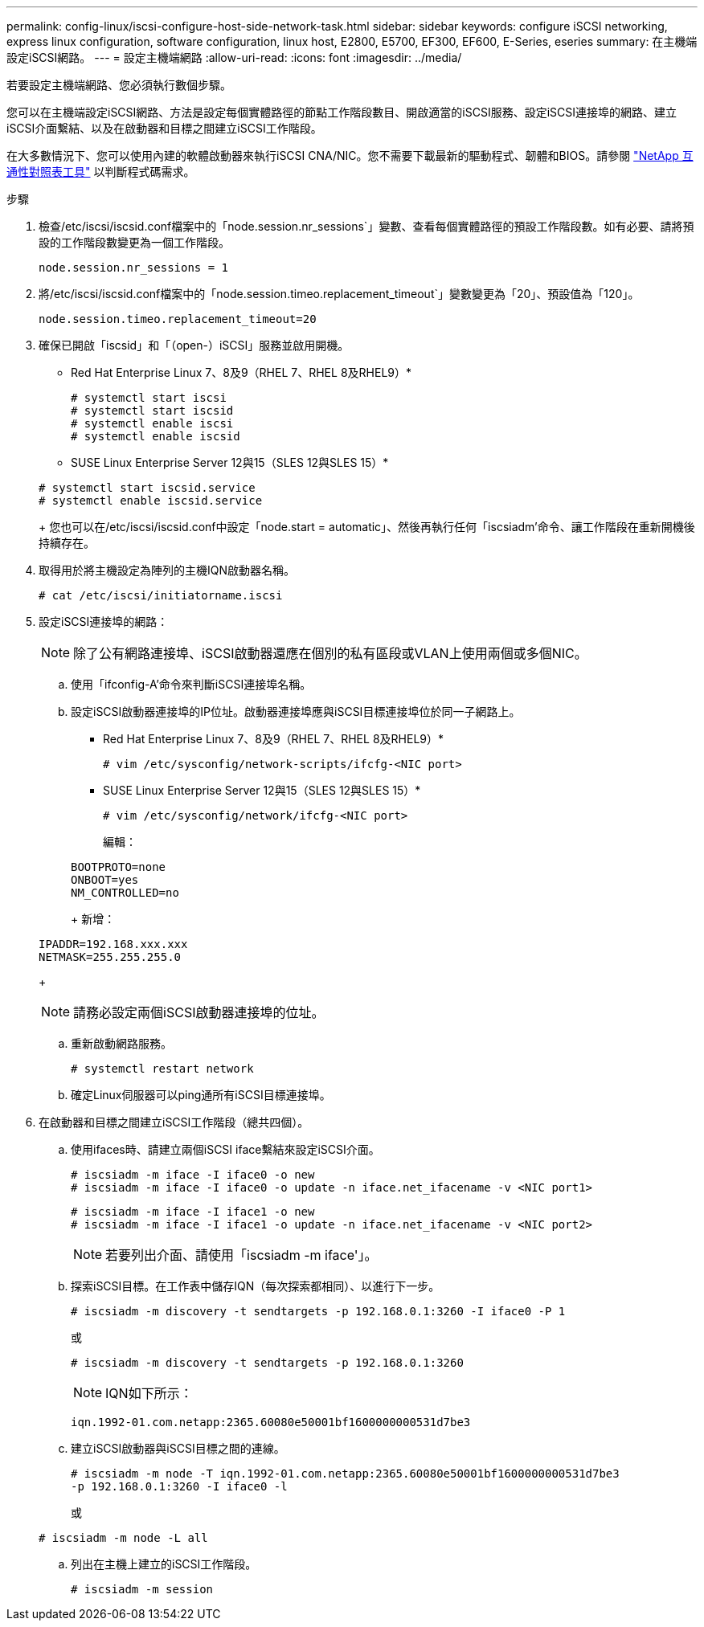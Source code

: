 ---
permalink: config-linux/iscsi-configure-host-side-network-task.html 
sidebar: sidebar 
keywords: configure iSCSI networking, express linux configuration, software configuration, linux host, E2800, E5700, EF300, EF600, E-Series, eseries 
summary: 在主機端設定iSCSI網路。 
---
= 設定主機端網路
:allow-uri-read: 
:icons: font
:imagesdir: ../media/


[role="lead"]
若要設定主機端網路、您必須執行數個步驟。

您可以在主機端設定iSCSI網路、方法是設定每個實體路徑的節點工作階段數目、開啟適當的iSCSI服務、設定iSCSI連接埠的網路、建立iSCSI介面繫結、以及在啟動器和目標之間建立iSCSI工作階段。

在大多數情況下、您可以使用內建的軟體啟動器來執行iSCSI CNA/NIC。您不需要下載最新的驅動程式、韌體和BIOS。請參閱 https://mysupport.netapp.com/matrix["NetApp 互通性對照表工具"^] 以判斷程式碼需求。

.步驟
. 檢查/etc/iscsi/iscsid.conf檔案中的「node.session.nr_sessions`」變數、查看每個實體路徑的預設工作階段數。如有必要、請將預設的工作階段數變更為一個工作階段。
+
[listing]
----
node.session.nr_sessions = 1
----
. 將/etc/iscsi/iscsid.conf檔案中的「node.session.timeo.replacement_timeout`」變數變更為「20」、預設值為「120」。
+
[listing]
----
node.session.timeo.replacement_timeout=20
----
. 確保已開啟「iscsid」和「（open-）iSCSI」服務並啟用開機。
+
* Red Hat Enterprise Linux 7、8及9（RHEL 7、RHEL 8及RHEL9）*

+
[listing]
----
# systemctl start iscsi
# systemctl start iscsid
# systemctl enable iscsi
# systemctl enable iscsid
----
+
* SUSE Linux Enterprise Server 12與15（SLES 12與SLES 15）*

+
[listing]
----
# systemctl start iscsid.service
# systemctl enable iscsid.service
----
+
您也可以在/etc/iscsi/iscsid.conf中設定「node.start = automatic」、然後再執行任何「iscsiadm'命令、讓工作階段在重新開機後持續存在。

. 取得用於將主機設定為陣列的主機IQN啟動器名稱。
+
[listing]
----
# cat /etc/iscsi/initiatorname.iscsi
----
. 設定iSCSI連接埠的網路：
+

NOTE: 除了公有網路連接埠、iSCSI啟動器還應在個別的私有區段或VLAN上使用兩個或多個NIC。

+
.. 使用「ifconfig-A'命令來判斷iSCSI連接埠名稱。
.. 設定iSCSI啟動器連接埠的IP位址。啟動器連接埠應與iSCSI目標連接埠位於同一子網路上。
+
* Red Hat Enterprise Linux 7、8及9（RHEL 7、RHEL 8及RHEL9）*

+
[listing]
----
# vim /etc/sysconfig/network-scripts/ifcfg-<NIC port>
----
+
* SUSE Linux Enterprise Server 12與15（SLES 12與SLES 15）*

+
[listing]
----
# vim /etc/sysconfig/network/ifcfg-<NIC port>
----
+
編輯：

+
[listing]
----
BOOTPROTO=none
ONBOOT=yes
NM_CONTROLLED=no
----
+
新增：

+
[listing]
----
IPADDR=192.168.xxx.xxx
NETMASK=255.255.255.0
----
+

NOTE: 請務必設定兩個iSCSI啟動器連接埠的位址。

.. 重新啟動網路服務。
+
[listing]
----
# systemctl restart network
----
.. 確定Linux伺服器可以ping通所有iSCSI目標連接埠。


. 在啟動器和目標之間建立iSCSI工作階段（總共四個）。
+
.. 使用ifaces時、請建立兩個iSCSI iface繫結來設定iSCSI介面。
+
[listing]
----
# iscsiadm -m iface -I iface0 -o new
# iscsiadm -m iface -I iface0 -o update -n iface.net_ifacename -v <NIC port1>
----
+
[listing]
----
# iscsiadm -m iface -I iface1 -o new
# iscsiadm -m iface -I iface1 -o update -n iface.net_ifacename -v <NIC port2>
----
+

NOTE: 若要列出介面、請使用「iscsiadm -m iface'」。

.. 探索iSCSI目標。在工作表中儲存IQN（每次探索都相同）、以進行下一步。
+
[listing]
----
# iscsiadm -m discovery -t sendtargets -p 192.168.0.1:3260 -I iface0 -P 1
----
+
或

+
[listing]
----
# iscsiadm -m discovery -t sendtargets -p 192.168.0.1:3260
----
+

NOTE: IQN如下所示：

+
[listing]
----
iqn.1992-01.com.netapp:2365.60080e50001bf1600000000531d7be3
----
.. 建立iSCSI啟動器與iSCSI目標之間的連線。
+
[listing]
----
# iscsiadm -m node -T iqn.1992-01.com.netapp:2365.60080e50001bf1600000000531d7be3
-p 192.168.0.1:3260 -I iface0 -l
----
+
或

+
[listing]
----
# iscsiadm -m node -L all
----
.. 列出在主機上建立的iSCSI工作階段。
+
[listing]
----
# iscsiadm -m session
----



